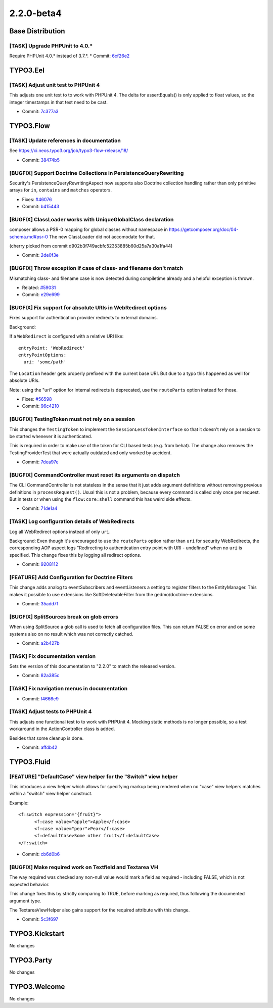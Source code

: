 ====================
2.2.0-beta4
====================

~~~~~~~~~~~~~~~~~~~~~~~~~~~~~~~~~~~~~~~~
Base Distribution
~~~~~~~~~~~~~~~~~~~~~~~~~~~~~~~~~~~~~~~~

[TASK] Upgrade PHPUnit to 4.0.*
-----------------------------------------------------------------------------------------

Require PHPUnit 4.0.* instead of 3.7.*.
* Commit: `6cf26e2 <https://git.typo3.org/Flow/Distributions/Base.git/commit/6cf26e29c75e18fc90e8ab3701d5bbb1b05b7dfe>`_

~~~~~~~~~~~~~~~~~~~~~~~~~~~~~~~~~~~~~~~~
TYPO3.Eel
~~~~~~~~~~~~~~~~~~~~~~~~~~~~~~~~~~~~~~~~

[TASK] Adjust unit test to PHPUnit 4
-----------------------------------------------------------------------------------------

This adjusts one unit test to to work with PHPUnit 4. The delta for
assertEquals() is only applied to float values, so the integer
timestamps in that test need to be cast.

* Commit: `7c377a3 <https://git.typo3.org/Packages/TYPO3.Eel.git/commit/7c377a38d2e0f11fc0cd4b594cca058574dc856e>`_

~~~~~~~~~~~~~~~~~~~~~~~~~~~~~~~~~~~~~~~~
TYPO3.Flow
~~~~~~~~~~~~~~~~~~~~~~~~~~~~~~~~~~~~~~~~

[TASK] Update references in documentation
-----------------------------------------------------------------------------------------

See https://ci.neos.typo3.org/job/typo3-flow-release/18/

* Commit: `38474b5 <https://git.typo3.org/Packages/TYPO3.Flow.git/commit/38474b5af3c6eefe916a2dd0ae22317dbc0c4d85>`_

[BUGFIX] Support Doctrine Collections in PersistenceQueryRewriting
-----------------------------------------------------------------------------------------

Security's PersistenceQueryRewritingAspect now supports also Doctrine
collection handling rather than only primitive arrays for ``in``, ``contains``
and ``matches`` operators.

* Fixes: `#46076 <http://forge.typo3.org/issues/46076>`_
* Commit: `b415443 <https://git.typo3.org/Packages/TYPO3.Flow.git/commit/b4154434384c33e835abb3ee9e0c176e915d03ee>`_

[BUGFIX] ClassLoader works with UniqueGlobalClass declaration
-----------------------------------------------------------------------------------------

composer allows a PSR-0 mapping for global classes without
namespace in https://getcomposer.org/doc/04-schema.md#psr-0
The new ClassLoader did not accomodate for that.

(cherry picked from commit d902b3f749acbfc52353885b60d25a7a30a1fa44)

* Commit: `2de0f3e <https://git.typo3.org/Packages/TYPO3.Flow.git/commit/2de0f3e9de41dfd10330e1b67b917ebcd0a321a1>`_

[BUGFIX] Throw exception if case of class- and filename don't match
-----------------------------------------------------------------------------------------

Mismatching class- and filename case is now detected during compiletime
already and a helpful exception is thrown.

* Related: `#59031 <http://forge.typo3.org/issues/59031>`_
* Commit: `e29e699 <https://git.typo3.org/Packages/TYPO3.Flow.git/commit/e29e699591d57291e180ba0bb08df323097fd685>`_

[BUGFIX] Fix support for absolute URIs in WebRedirect options
-----------------------------------------------------------------------------------------

Fixes support for authentication provider redirects to external
domains.

Background:

If a ``WebRedirect`` is configured with a relative URI like::

  entryPoint: 'WebRedirect'
  entryPointOptions:
    uri: 'some/path'

The ``Location`` header gets properly prefixed with the current
base URI.
But due to a typo this happened as well for absolute URIs.

Note: using the "uri" option for internal redirects is deprecated,
use the ``routeParts`` option instead for those.

* Fixes: `#56598 <http://forge.typo3.org/issues/56598>`_
* Commit: `96c4210 <https://git.typo3.org/Packages/TYPO3.Flow.git/commit/96c42102f1f83276d5dd1da7b50e928376041234>`_

[BUGFIX] TestingToken must not rely on a session
-----------------------------------------------------------------------------------------

This changes the ``TestingToken`` to implement the
``SessionLessTokenInterface`` so that it doesn't rely on a session
to be started whenever it is authenticated.

This is required in order to make use of the token for CLI based
tests (e.g. from behat).
The change also removes the TestingProviderTest that were actually
outdated and only worked by accident.

* Commit: `7dea97e <https://git.typo3.org/Packages/TYPO3.Flow.git/commit/7dea97ed5d0ba245d69642e15901131cc99e8a6a>`_

[BUGFIX] CommandController must reset its arguments on dispatch
-----------------------------------------------------------------------------------------

The CLI CommandController is not stateless in the sense that it
just adds argument definitions without removing previous definitions
in ``processRequest()``.
Usual this is not a problem, because every command is called only
once per request. But in tests or when using the ``flow:core:shell``
command this has weird side effects.

* Commit: `71de1a4 <https://git.typo3.org/Packages/TYPO3.Flow.git/commit/71de1a4684f85b7d9be37c7ab2c6dff04628ca9d>`_

[TASK] Log configuration details of WebRedirects
-----------------------------------------------------------------------------------------

Log all WebRedirect options instead of only ``uri``.

Background:
Even though it's encouraged to use the ``routeParts`` option rather
than ``uri`` for security WebRedirects, the corresponding AOP aspect
logs "Redirecting to authentication entry point with URI - undefined"
when no ``uri`` is specified.
This change fixes this by logging all redirect options.

* Commit: `9208112 <https://git.typo3.org/Packages/TYPO3.Flow.git/commit/920811282abba0e4c8565ccb454af6a237bbae69>`_

[FEATURE] Add Configuration for Doctrine Filters
-----------------------------------------------------------------------------------------

This change adds analog to eventSubscribers and eventListeners
a setting to register filters to the EntityManager. This makes
it possible to use extensions like SoftDeleteableFilter from the
gedmo/doctrine-extensions.

* Commit: `35add7f <https://git.typo3.org/Packages/TYPO3.Flow.git/commit/35add7fc4ece4d845efd3c032c5dfd151640984f>`_

[BUGFIX] SplitSources break on glob errors
-----------------------------------------------------------------------------------------

When using SplitSource a glob call is used to fetch all
configuration files. This can return FALSE on error and on some
systems also on no result which was not correctly catched.

* Commit: `a2b427b <https://git.typo3.org/Packages/TYPO3.Flow.git/commit/a2b427bc0d380fee571d4e9cfd7d58e857467efd>`_

[TASK] Fix documentation version
-----------------------------------------------------------------------------------------

Sets the version of this documentation to "2.2.0" to match the released
version.

* Commit: `82a385c <https://git.typo3.org/Packages/TYPO3.Flow.git/commit/82a385c0e127f5b58ff773339fbe64839765400e>`_

[TASK] Fix navigation menus in documentation
-----------------------------------------------------------------------------------------

* Commit: `f4666e9 <https://git.typo3.org/Packages/TYPO3.Flow.git/commit/f4666e9b9df1fac9a1a9c37c3693dab6f99d4a07>`_

[TASK] Adjust tests to PHPUnit 4
-----------------------------------------------------------------------------------------

This adjusts one functional test to to work with PHPUnit 4. Mocking
static methods is no longer possible, so a test workaround in the
ActionController class is added.

Besides that some cleanup is done.

* Commit: `affdb42 <https://git.typo3.org/Packages/TYPO3.Flow.git/commit/affdb429d9ebff1db15fbd85c63947832ee385e9>`_

~~~~~~~~~~~~~~~~~~~~~~~~~~~~~~~~~~~~~~~~
TYPO3.Fluid
~~~~~~~~~~~~~~~~~~~~~~~~~~~~~~~~~~~~~~~~

[FEATURE] "DefaultCase" view helper for the "Switch" view helper
-----------------------------------------------------------------------------------------

This introduces a view helper which allows for specifying markup being
rendered when no "case" view helpers matches within a "switch" view helper
construct.

Example::

  <f:switch expression="{fruit}">
  	<f:case value="apple">Apple</f:case>
  	<f:case value="pear">Pear</f:case>
  	<f:defaultCase>Some other fruit</f:defaultCase>
  </f:switch>

* Commit: `cb6d0b6 <https://git.typo3.org/Packages/TYPO3.Fluid.git/commit/cb6d0b6d126ded1639e331b705bf6dcf41621ca1>`_

[BUGFIX] Make required work on Textfield and Textarea VH
-----------------------------------------------------------------------------------------

The way required was checked any non-null value would mark a field as
required - including FALSE, which is not expected behavior.

This change fixes this by strictly comparing to TRUE, before marking as
required, thus following the documented argument type.

The TextareaViewHelper also gains support for the required attribute
with this change.

* Commit: `5c3f697 <https://git.typo3.org/Packages/TYPO3.Fluid.git/commit/5c3f697ceadc4a37e0ea028ffe5b24ea4ecf2ed8>`_

~~~~~~~~~~~~~~~~~~~~~~~~~~~~~~~~~~~~~~~~
TYPO3.Kickstart
~~~~~~~~~~~~~~~~~~~~~~~~~~~~~~~~~~~~~~~~

No changes

~~~~~~~~~~~~~~~~~~~~~~~~~~~~~~~~~~~~~~~~
TYPO3.Party
~~~~~~~~~~~~~~~~~~~~~~~~~~~~~~~~~~~~~~~~

No changes

~~~~~~~~~~~~~~~~~~~~~~~~~~~~~~~~~~~~~~~~
TYPO3.Welcome
~~~~~~~~~~~~~~~~~~~~~~~~~~~~~~~~~~~~~~~~

No changes

